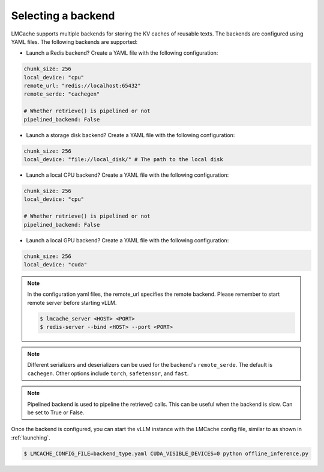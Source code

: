 .. _backend:

Selecting a backend
===================

LMCache supports multiple backends for storing the KV caches of reusable texts. The backends are 
configured using YAML files. The following backends are supported:

* Launch a Redis backend? Create a YAML file with the following configuration:

.. code-block:: yaml

   chunk_size: 256
   local_device: "cpu"
   remote_url: "redis://localhost:65432"
   remote_serde: "cachegen"

   # Whether retrieve() is pipelined or not
   pipelined_backend: False

* Launch a storage disk backend? Create a YAML file with the following configuration:

.. code-block:: yaml

   chunk_size: 256
   local_device: "file://local_disk/" # The path to the local disk

* Launch a local CPU backend? Create a YAML file with the following configuration:

.. code-block:: yaml

   chunk_size: 256
   local_device: "cpu"

   # Whether retrieve() is pipelined or not
   pipelined_backend: False

* Launch a local GPU backend? Create a YAML file with the following configuration:

.. code-block:: yaml

   chunk_size: 256
   local_device: "cuda"

.. note:: 

   In the configuration yaml files, the remote_url specifies the remote backend. Please remember to start remote server before starting vLLM.

   .. code-block:: console

      $ lmcache_server <HOST> <PORT>
      $ redis-server --bind <HOST> --port <PORT>

.. note::

   Different serializers and deserializers can be used for the backend's ``remote_serde``. 
   The default is ``cachegen``. Other options include ``torch``, ``safetensor``, and ``fast``.

.. note::

   Pipelined backend is used to pipeline the retrieve() calls. This can be useful when the backend is slow.
   Can be set to True or False.

Once the backend is configured, you can start the vLLM instance with the LMCache config file, similar to
as shown in :ref:`launching`.

.. code-block:: console

   $ LMCACHE_CONFIG_FILE=backend_type.yaml CUDA_VISIBLE_DEVICES=0 python offline_inference.py
